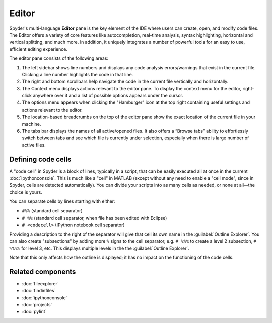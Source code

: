 ######
Editor
######

Spyder's multi-language **Editor** pane is the key element of the IDE where users can create, open, and modify code files.
The Editor offers a variety of core features like autocompletion, real-time analysis, syntax highlighting, horizontal and vertical splitting, and much more.
In addition, it uniquely integrates a number of powerful tools for an easy to use, efficient editing experience.

.. image:: /images/editor/editor-standard.png
   :alt: Spyder's Editor panel, split horizontally and with style analysis

The editor pane consists of the following areas:

.. image:: /images/editor/editor-pane.png
   :alt: Spyder's Editor panel, showing the different areas of the editor


1. The left sidebar shows line numbers and displays any code analysis errors/warnings that exist in the current file.
   Clicking a line number highlights the code in that line.
2. The right and bottom scrollbars help navigate the code in the current file vertically and horizontally.
3. The Context menu displays actions relevant to the editor pane. To display the context menu for the editor, right-click anywhere over it and a list of possible options appears under the cursor.
4. The options menu appears when clicking the "Hamburger" icon at the top right containing useful settings and actions relevant to the editor.
5. The location-based breadcrumbs on the top of the editor pane show the exact location of the current file in your machine.
6. The tabs bar displays the names of all active/opened files. It also offers a “Browse tabs” ability to effortlessly switch between tabs and see which file is currently under selection, especially when there is large number of active files.


===================
Defining code cells
===================

A "code cell" in Spyder is a block of lines, typically in a script, that can be easily executed all at once in the current :doc:`ipythonconsole`.
This is much like a "cell" in MATLAB (except without any need to enable a "cell mode", since in Spyder, cells are detected automatically).
You can divide your scripts into as many cells as needed, or none at all—the choice is yours.

.. image:: /images/editor/editor-cells.png
   :alt: Spyder's Editor panel, showing an example of a code cell

You can separate cells by lines starting with either:

* ``#%%`` (standard cell separator)
* ``# %%`` (standard cell separator, when file has been edited with Eclipse)
* ``# <codecell>`` (IPython notebook cell separator)

Providing a description to the right of the separator will give that cell its own name in the :guilabel:`Outline Explorer`.
You can also create "subsections" by adding more ``%`` signs to the cell separator, e.g. ``# %%%`` to create a level 2 subsection, ``# %%%%`` for level 3, etc.
This displays multiple levels in the the :guilabel:`Outline Explorer`.

.. image:: /images/editor/editor-subsections.png
   :alt: Spyder outline panel, showing an example of sub sections

Note that this only affects how the outline is displayed; it has no impact on the functioning of the code cells.




==================
Related components
==================

* :doc:`fileexplorer`
* :doc:`findinfiles`
* :doc:`ipythonconsole`
* :doc:`projects`
* :doc:`pylint`
